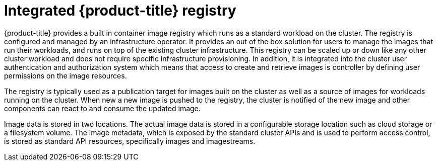 // Module included in the following assemblies:
//
//* assembly/registry
//* registry/registry-options
//* registry/architecture-component-imageregistry

[id="registry-integrated-openshift-registry-{context}"]
= Integrated {product-title} registry

{product-title} provides a built in container image registry which runs as a
standard workload on the cluster. The registry is configured and managed by an
infrastructure operator. It provides an out of the box solution for users to
manage the images that run their workloads, and runs on top of the existing
cluster infrastructure. This registry can be scaled up or down like any other
cluster workload and does not require specific infrastructure provisioning. In
addition, it is integrated into the cluster user authentication and
authorization system which means that access to create and retrieve images is
controller by defining user permissions on the image resources.

The registry is typically used as a publication target for images built on the
cluster as well as a source of images for workloads running on the cluster.
When new a new image is pushed to the registry, the cluster is notified of the
new image and other components can react to and consume the updated image.

Image data is stored in two locations. The actual image data is stored in a
configurable storage location such as cloud storage or a filesystem volume. The
image metadata, which is exposed by the standard cluster APIs and is used to
perform access control, is stored as standard API resources, specifically images
and imagestreams.
